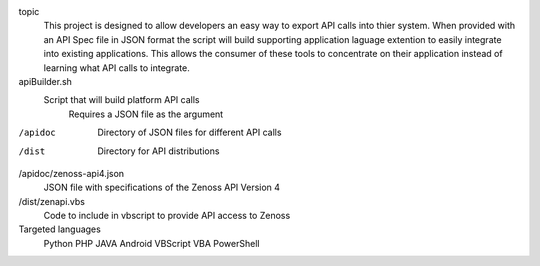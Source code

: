 
topic
	This project is designed to allow developers an easy way to export API calls into thier system. When provided with an API Spec file in JSON format the script will build supporting application laguage extention to easily integrate into existing applications. This allows the consumer of these tools to concentrate on their application instead of learning what API calls to integrate.

apiBuilder.sh
	Script that will build platform API calls
		Requires a JSON file as the argument

/apidoc
	Directory of JSON files for different API calls

/dist
	Directory for API distributions

/apidoc/zenoss-api4.json 
	JSON file with specifications of the Zenoss API Version 4

/dist/zenapi.vbs
	Code to include in vbscript to provide API access to Zenoss

Targeted languages
	Python
	PHP
	JAVA
	Android
	VBScript
	VBA
	PowerShell
